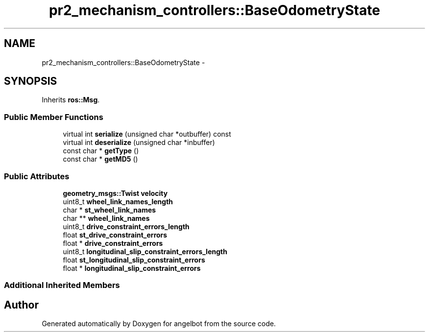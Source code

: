 .TH "pr2_mechanism_controllers::BaseOdometryState" 3 "Sat Jul 9 2016" "angelbot" \" -*- nroff -*-
.ad l
.nh
.SH NAME
pr2_mechanism_controllers::BaseOdometryState \- 
.SH SYNOPSIS
.br
.PP
.PP
Inherits \fBros::Msg\fP\&.
.SS "Public Member Functions"

.in +1c
.ti -1c
.RI "virtual int \fBserialize\fP (unsigned char *outbuffer) const "
.br
.ti -1c
.RI "virtual int \fBdeserialize\fP (unsigned char *inbuffer)"
.br
.ti -1c
.RI "const char * \fBgetType\fP ()"
.br
.ti -1c
.RI "const char * \fBgetMD5\fP ()"
.br
.in -1c
.SS "Public Attributes"

.in +1c
.ti -1c
.RI "\fBgeometry_msgs::Twist\fP \fBvelocity\fP"
.br
.ti -1c
.RI "uint8_t \fBwheel_link_names_length\fP"
.br
.ti -1c
.RI "char * \fBst_wheel_link_names\fP"
.br
.ti -1c
.RI "char ** \fBwheel_link_names\fP"
.br
.ti -1c
.RI "uint8_t \fBdrive_constraint_errors_length\fP"
.br
.ti -1c
.RI "float \fBst_drive_constraint_errors\fP"
.br
.ti -1c
.RI "float * \fBdrive_constraint_errors\fP"
.br
.ti -1c
.RI "uint8_t \fBlongitudinal_slip_constraint_errors_length\fP"
.br
.ti -1c
.RI "float \fBst_longitudinal_slip_constraint_errors\fP"
.br
.ti -1c
.RI "float * \fBlongitudinal_slip_constraint_errors\fP"
.br
.in -1c
.SS "Additional Inherited Members"


.SH "Author"
.PP 
Generated automatically by Doxygen for angelbot from the source code\&.
